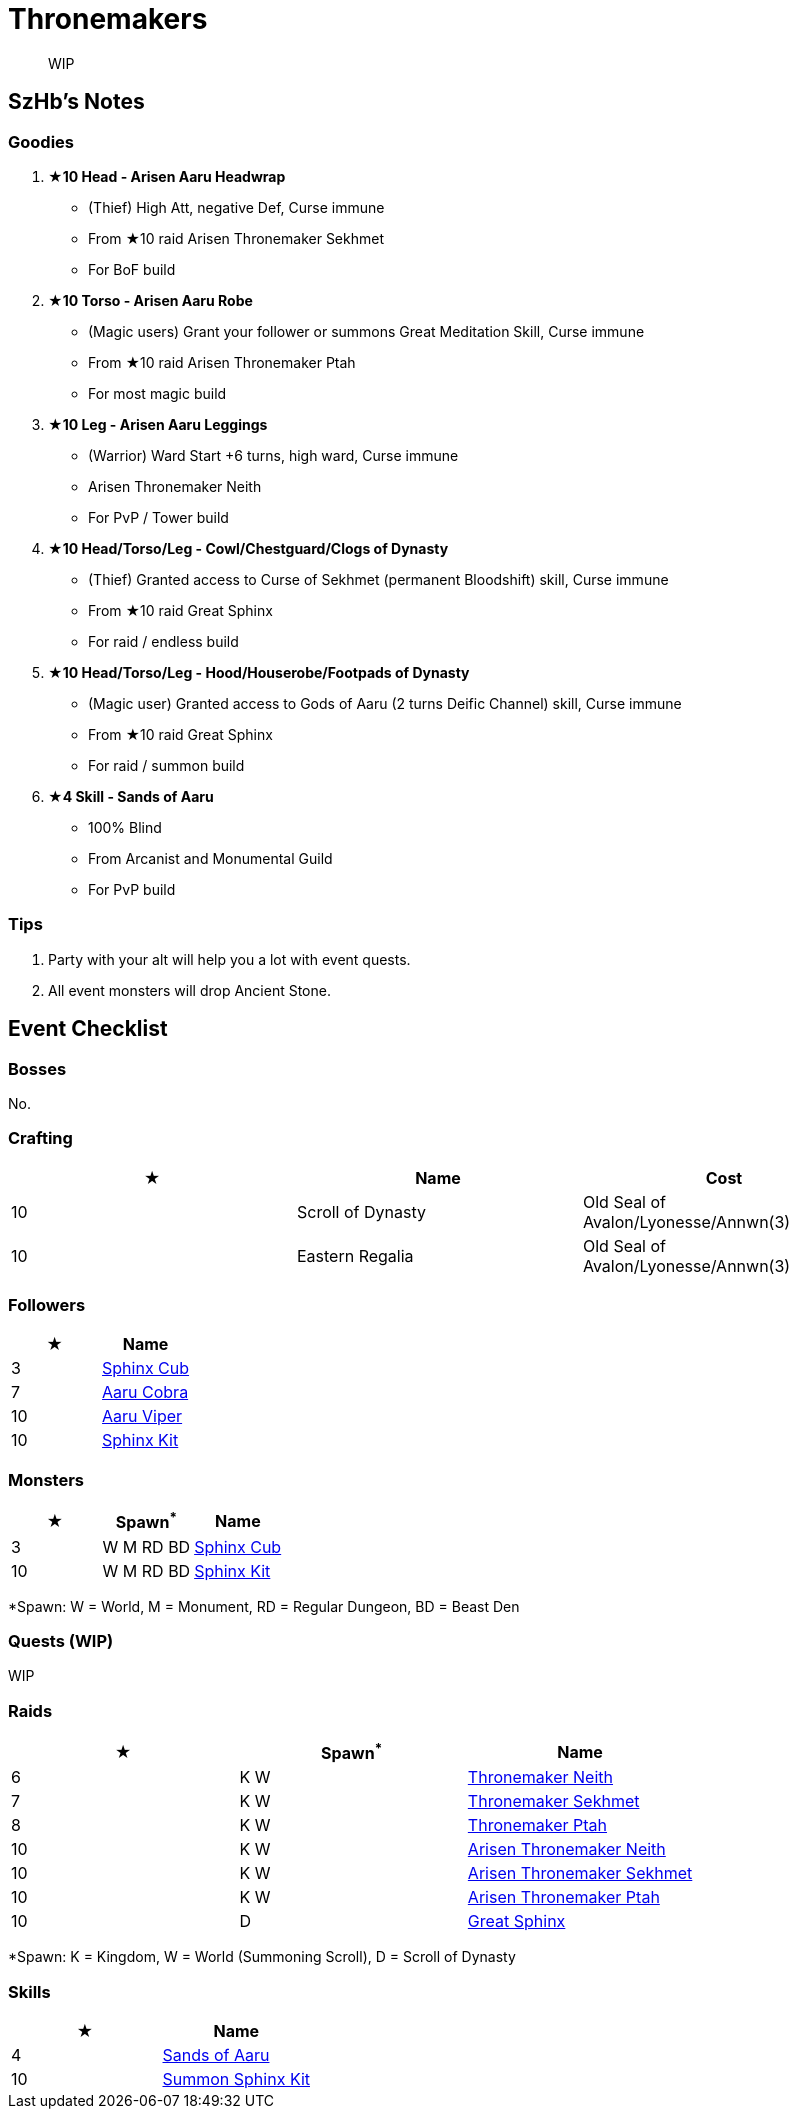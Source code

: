 = Thronemakers
:page-role: -toc


[quote]
____
WIP
____

== SzHb’s Notes

=== Goodies

. **★10 Head - Arisen Aaru Headwrap**
* (Thief) High Att, negative Def, Curse immune
* From ★10 raid Arisen Thronemaker Sekhmet
* For BoF build
. **★10 Torso - Arisen Aaru Robe**
* (Magic users) Grant your follower or summons Great Meditation Skill, Curse immune
* From ★10 raid Arisen Thronemaker Ptah
* For most magic build
. **★10 Leg - Arisen Aaru Leggings**
* (Warrior) Ward Start +6 turns, high ward, Curse immune
* Arisen Thronemaker Neith
* For PvP / Tower build
. **★10 Head/Torso/Leg - Cowl/Chestguard/Clogs of Dynasty**
* (Thief) Granted access to Curse of Sekhmet (permanent Bloodshift) skill, Curse immune
* From ★10 raid Great Sphinx
* For raid / endless build
. **★10 Head/Torso/Leg - Hood/Houserobe/Footpads of Dynasty**
* (Magic user) Granted access to Gods of Aaru (2 turns Deific Channel) skill, Curse immune
* From ★10 raid Great Sphinx
* For raid / summon build
. **★4 Skill - Sands of Aaru**
* 100% Blind
* From Arcanist and Monumental Guild
* For PvP build

=== Tips

. Party with your alt will help you a lot with event quests.
. All event monsters will drop Ancient Stone.

== Event Checklist

=== Bosses

No.

=== Crafting

[options="header"]
|===
|★ |Name |Cost
|10 |Scroll of Dynasty |Old Seal of Avalon/Lyonesse/Annwn(3)
|10 |Eastern Regalia |Old Seal of Avalon/Lyonesse/Annwn(3)
|===

=== Followers

[options="header"]
|===
|★ |Name
|3 |https://codex.fqegg.top/#/codex/followers/sphinx-cub/[Sphinx Cub]
|7 |https://codex.fqegg.top/#/codex/followers/aaru-cobra/[Aaru Cobra]
|10 |https://codex.fqegg.top/#/codex/followers/aaru-viper/[Aaru Viper]
|10 |https://codex.fqegg.top/#/codex/followers/sphinx-kit/[Sphinx Kit]
|===

=== Monsters

[options="header"]
|===
|★ |Spawn^*^ |Name
|3 |W M RD BD |https://codex.fqegg.top/#/codex/monsters/sphinx-cub/[Sphinx Cub]
|10 |W M RD BD |https://codex.fqegg.top/#/codex/monsters/sphinx-kit/[Sphinx Kit]
|===
[.small]#*Spawn: W = World, M = Monument, RD = Regular Dungeon, BD = Beast Den#

=== Quests (WIP)

WIP

=== Raids

[options="header"]
|===
|★ |Spawn^*^ |Name
|6 |K W |https://codex.fqegg.top/#/codex/raids/thronemaker-neith/[Thronemaker Neith]
|7 |K W |https://codex.fqegg.top/#/codex/raids/thronemaker-sekhmet/[Thronemaker Sekhmet]
|8 |K W |https://codex.fqegg.top/#/codex/raids/thronemaker-ptah/[Thronemaker Ptah]
|10 |K W |https://codex.fqegg.top/#/codex/raids/arisen-thronemaker-neith/[Arisen Thronemaker Neith]
|10 |K W |https://codex.fqegg.top/#/codex/raids/arisen-thronemaker-sekhmet/[Arisen Thronemaker Sekhmet]
|10 |K W |https://codex.fqegg.top/#/codex/raids/arisen-thronemaker-ptah/[Arisen Thronemaker Ptah]
|10 |D |https://codex.fqegg.top/#/codex/raids/great-sphinx/[Great Sphinx]
|===
[.small]#*Spawn: K = Kingdom, W = World (Summoning Scroll), D = Scroll of Dynasty#

=== Skills

[options="header"]
|===
|★ |Name
|4 |https://codex.fqegg.top/#/codex/spells/sands-of-aaru/[Sands of Aaru]
|10 |https://codex.fqegg.top/#/codex/spells/summon-sphinx-kit/[Summon Sphinx Kit]
|===